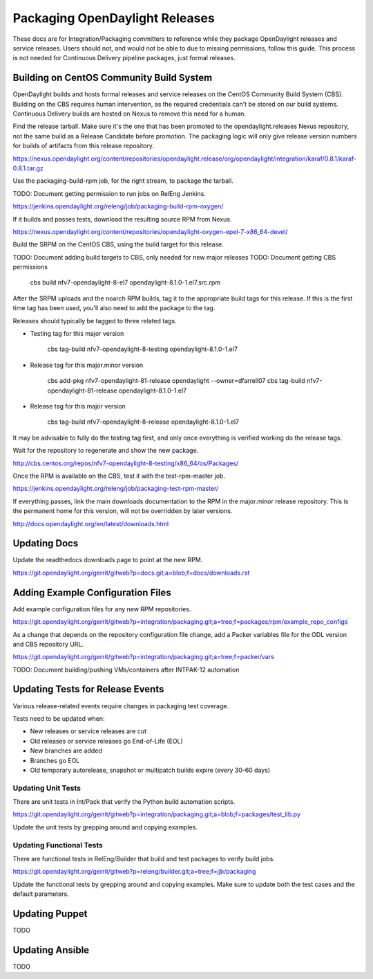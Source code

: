 Packaging OpenDaylight Releases
===============================

These docs are for Integration/Packaging committers to reference while they
package OpenDaylight releases and service releases. Users should not, and would
not be able to due to missing permissions, follow this guide. This process is
not needed for Continuous Delivery pipeline packages, just formal releases.

Building on CentOS Community Build System
-----------------------------------------

OpenDaylight builds and hosts formal releases and service releases on the
CentOS Community Build System (CBS). Building on the CBS requires human
intervention, as the required credentials can't be stored on our build
systems. Continuous Delivery builds are hosted on Nexus to remove this need
for a human.

Find the release tarball. Make sure it's the one that has been promoted to the
opendaylight.releases Nexus repository, not the same build as a Release
Candidate before promotion. The packaging logic will only give release version
numbers for builds of artifacts from this release repository.

https://nexus.opendaylight.org/content/repositories/opendaylight.release/org/opendaylight/integration/karaf/0.8.1/karaf-0.8.1.tar.gz

Use the packaging-build-rpm job, for the right stream, to package the tarball.

TODO: Document getting permission to run jobs on RelEng Jenkins.

https://jenkins.opendaylight.org/releng/job/packaging-build-rpm-oxygen/

If it builds and passes tests, download the resulting source RPM from Nexus.

https://nexus.opendaylight.org/content/repositories/opendaylight-oxygen-epel-7-x86_64-devel/

Build the SRPM on the CentOS CBS, using the build target for this release.

TODO: Document adding build targets to CBS, only needed for new major releases
TODO: Document getting CBS permissions

    cbs build nfv7-opendaylight-8-el7 opendaylight-8.1.0-1.el7.src.rpm

After the SRPM uploads and the noarch RPM builds, tag it to the appropriate
build tags for this release. If this is the first time tag has been used,
you'll also need to add the package to the tag.

Releases should typically be tagged to three related tags.

* Testing tag for this major version

    cbs tag-build nfv7-opendaylight-8-testing opendaylight-8.1.0-1.el7

* Release tag for this major.minor version

    cbs add-pkg nfv7-opendaylight-81-release opendaylight --owner=dfarrell07
    cbs tag-build nfv7-opendaylight-81-release opendaylight-8.1.0-1.el7

* Release tag for this major version

    cbs tag-build nfv7-opendaylight-8-release opendaylight-8.1.0-1.el7

It may be advisable to fully do the testing tag first, and only once everything
is verified working do the release tags.

Wait for the repository to regenerate and show the new package.

http://cbs.centos.org/repos/nfv7-opendaylight-8-testing/x86_64/os/Packages/

Once the RPM is available on the CBS, test it with the test-rpm-master job.

https://jenkins.opendaylight.org/releng/job/packaging-test-rpm-master/

If everything passes, link the main downloads documentation to the RPM in the
major.minor release repository. This is the permanent home for this version,
will not be overridden by later versions.

http://docs.opendaylight.org/en/latest/downloads.html

Updating Docs
-------------

Update the readthedocs downloads page to point at the new RPM.

https://git.opendaylight.org/gerrit/gitweb?p=docs.git;a=blob;f=docs/downloads.rst

Adding Example Configuration Files
----------------------------------

Add example configuration files for any new RPM repositories.

https://git.opendaylight.org/gerrit/gitweb?p=integration/packaging.git;a=tree;f=packages/rpm/example_repo_configs

As a change that depends on the repository configuration file change, add a
Packer variables file for the ODL version and CBS repository URL.

https://git.opendaylight.org/gerrit/gitweb?p=integration/packaging.git;a=tree;f=packer/vars

TODO: Document building/pushing VMs/containers after INTPAK-12 automation

Updating Tests for Release Events
---------------------------------

Various release-related events require changes in packaging test coverage.

Tests need to be updated when:

* New releases or service releases are cut
* Old releases or service releases go End-of-Life (EOL)
* New branches are added
* Branches go EOL
* Old temporary autorelease, snapshot or multipatch builds expire (every 30-60
  days)

Updating Unit Tests
+++++++++++++++++++

There are unit tests in Int/Pack that verify the Python build automation
scripts.

https://git.opendaylight.org/gerrit/gitweb?p=integration/packaging.git;a=blob;f=packages/test_lib.py

Update the unit tests by grepping around and copying examples.

Updating Functional Tests
+++++++++++++++++++++++++

There are functional tests in RelEng/Builder that build and test packages to
verify build jobs.

https://git.opendaylight.org/gerrit/gitweb?p=releng/builder.git;a=tree;f=jjb/packaging

Update the functional tests by grepping around and copying examples. Make sure
to update both the test cases and the default parameters.

Updating Puppet
---------------

TODO

Updating Ansible
----------------

TODO
